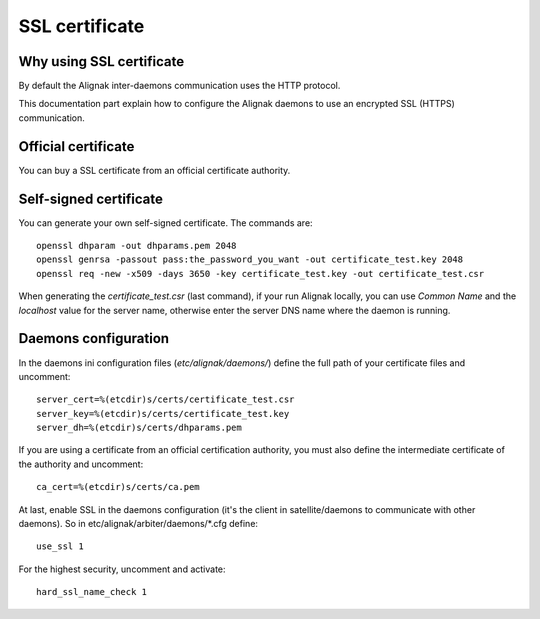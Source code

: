 .. _configuration/ssl_certificate:

===============
SSL certificate
===============


Why using SSL certificate
-------------------------

By default the Alignak inter-daemons communication uses the HTTP protocol.

This documentation part explain how to configure the Alignak daemons to use an encrypted SSL (HTTPS) communication.


Official certificate
--------------------

You can buy a SSL certificate from an official certificate authority.



Self-signed certificate
-----------------------

You can generate your own self-signed certificate. The commands are::

    openssl dhparam -out dhparams.pem 2048
    openssl genrsa -passout pass:the_password_you_want -out certificate_test.key 2048
    openssl req -new -x509 -days 3650 -key certificate_test.key -out certificate_test.csr

When generating the `certificate_test.csr` (last command), if your run Alignak locally, you can use *Common Name* and the *localhost* value for the server name, otherwise enter the server DNS name where the daemon is running.


Daemons configuration
---------------------

In the daemons ini configuration files (*etc/alignak/daemons/*) define the full path of your certificate files and uncomment::

    server_cert=%(etcdir)s/certs/certificate_test.csr
    server_key=%(etcdir)s/certs/certificate_test.key
    server_dh=%(etcdir)s/certs/dhparams.pem

If you are using a certificate from an official certification authority, you must also define the intermediate certificate of the authority and uncomment::

    ca_cert=%(etcdir)s/certs/ca.pem


At last, enable SSL in the daemons configuration (it's the client in satellite/daemons to communicate with other daemons).
So in etc/alignak/arbiter/daemons/*.cfg define::

    use_ssl 1

For the highest security, uncomment and activate::

    hard_ssl_name_check 1


